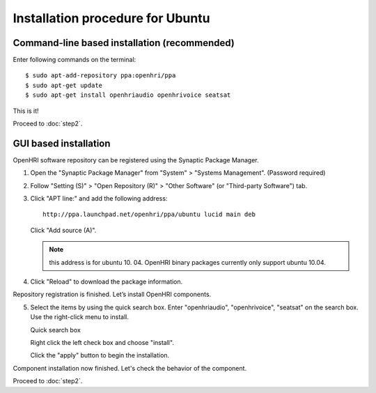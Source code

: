 ---------------------------------
Installation procedure for Ubuntu
---------------------------------

Command-line based installation (recommended)
---------------------------------------------

Enter following commands on the terminal::

  $ sudo apt-add-repository ppa:openhri/ppa
  $ sudo apt-get update
  $ sudo apt-get install openhriaudio openhrivoice seatsat

This is it!

Proceed to :doc:`step2`.

GUI based installation
----------------------

OpenHRI software repository can be registered using the Synaptic Package Manager.

1. Open the "Synaptic Package Manager" from "System" > "Systems Management". (Password required)

2. Follow "Setting (S)" > "Open Repository (R)" > "Other Software" (or "Third-party Software") tab.

   .. image:: ss-inst02b.png

   .. image:: ss-inst03b.png

3. Click "APT line:" and add the following address::

     http://ppa.launchpad.net/openhri/ppa/ubuntu lucid main deb

   Click "Add source (A)".

   .. image:: inst1.png

   .. note:: this address is for ubuntu 10. 04. OpenHRI binary packages currently only support ubuntu 10.04.

4. Click "Reload" to download the package information.

   .. image:: inst3.png

Repository registration is finished. Let’s install OpenHRI components.

5. Select the items by using the quick search box. Enter "openhriaudio", "openhrivoice", "seatsat" on the search box.  Use the right-click menu to install.

   Quick search box

   .. image:: inst9.png

   Right click the left check box and choose "install".

   .. image:: inst10.png

   Click the "apply" button to begin the installation.

   .. image:: inst11.png

Component installation now finished. Let's check the behavior of the component.

Proceed to :doc:`step2`.
